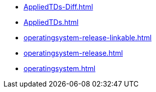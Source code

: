 * https://commoncriteria.github.io/operatingsystem/release-4.2.1/AppliedTDs-Diff.html[AppliedTDs-Diff.html]
* https://commoncriteria.github.io/operatingsystem/release-4.2.1/AppliedTDs.html[AppliedTDs.html]
* https://commoncriteria.github.io/operatingsystem/release-4.2.1/operatingsystem-release-linkable.html[operatingsystem-release-linkable.html]
* https://commoncriteria.github.io/operatingsystem/release-4.2.1/operatingsystem-release.html[operatingsystem-release.html]
* https://commoncriteria.github.io/operatingsystem/release-4.2.1/operatingsystem.html[operatingsystem.html]

